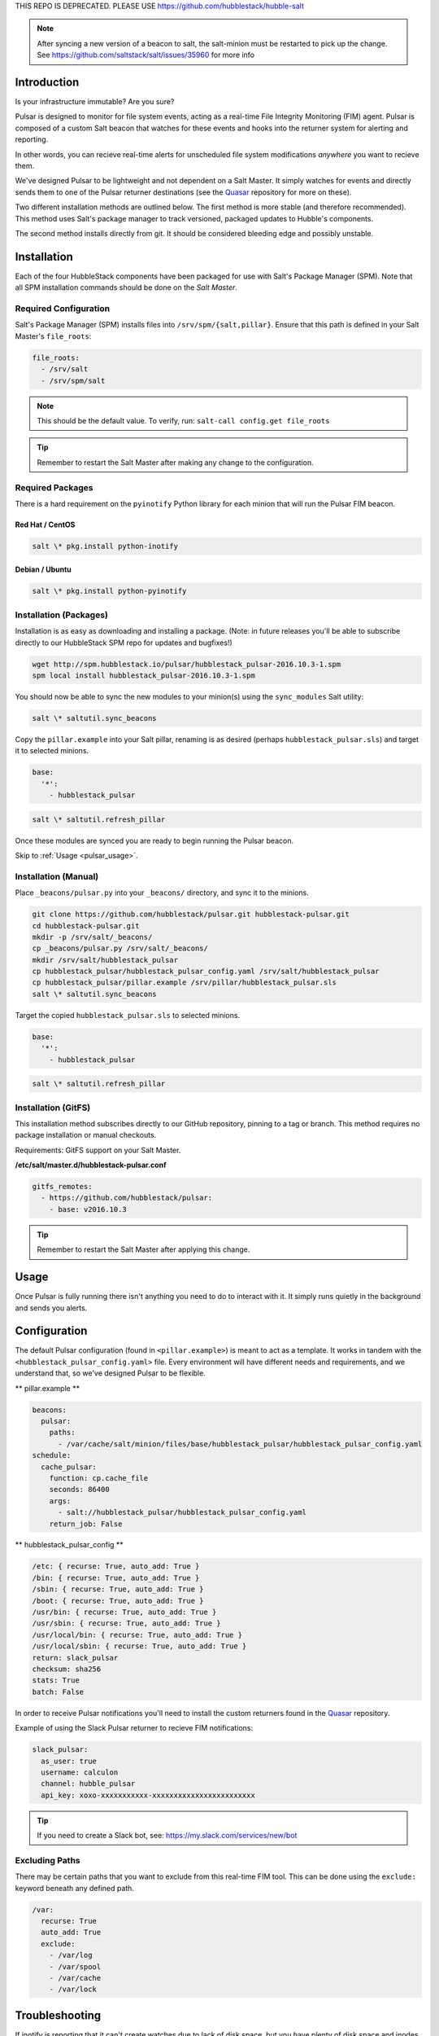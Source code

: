 THIS REPO IS DEPRECATED. PLEASE USE https://github.com/hubblestack/hubble-salt

.. note:: After syncing a new version of a beacon to salt, the salt-minion
    must be restarted to pick up the change. See
    https://github.com/saltstack/salt/issues/35960 for more info

.. _pulsar_introduction:

Introduction
============

Is your infrastructure immutable? Are you sure?

Pulsar is designed to monitor for file system events, acting as a real-time
File Integrity Monitoring (FIM) agent. Pulsar is composed of a custom Salt
beacon that watches for these events and hooks into the returner system for
alerting and reporting.

In other words, you can recieve real-time alerts for unscheduled file system
modifications *anywhere* you want to recieve them.

We've designed Pulsar to be lightweight and not dependent on a Salt Master. It
simply watches for events and directly sends them to one of the Pulsar
returner destinations (see the Quasar_ repository for more on these).

.. _Quasar: https://github.com/hubblestack/quasar

Two different installation methods are outlined below. The first method is more
stable (and therefore recommended). This method uses Salt's package manager to
track versioned, packaged updates to Hubble's components.

The second method installs directly from git. It should be considered bleeding
edge and possibly unstable.

.. _pulsar_installation:

Installation
============

Each of the four HubbleStack components have been packaged for use with Salt's
Package Manager (SPM). Note that all SPM installation commands should be done
on the *Salt Master*.

.. _pulsar_installation_required_configuration:

Required Configuration
----------------------

Salt's Package Manager (SPM) installs files into ``/srv/spm/{salt,pillar}``.
Ensure that this path is defined in your Salt Master's ``file_roots``:

.. code-block:: yaml

    file_roots:
      - /srv/salt
      - /srv/spm/salt

.. note:: This should be the default value. To verify, run: ``salt-call config.get file_roots``

.. tip:: Remember to restart the Salt Master after making any change to the configuration.

.. _pulsar_installation_required_packages:

Required Packages
-----------------

There is a hard requirement on the ``pyinotify`` Python library for each minion
that will run the Pulsar FIM beacon.

.. _pulsar_installation_rhel:

Red Hat / CentOS
~~~~~~~~~~~~~~~~

.. code-block:: shell

    salt \* pkg.install python-inotify

.. _pulsar_installation_deb:

Debian / Ubuntu
~~~~~~~~~~~~~~~

.. code-block:: shell

    salt \* pkg.install python-pyinotify

.. _pulsar_installation_packages:

Installation (Packages)
-----------------------

Installation is as easy as downloading and installing a package. (Note: in
future releases you'll be able to subscribe directly to our HubbleStack SPM
repo for updates and bugfixes!)

.. code-block:: shell

    wget http://spm.hubblestack.io/pulsar/hubblestack_pulsar-2016.10.3-1.spm
    spm local install hubblestack_pulsar-2016.10.3-1.spm

You should now be able to sync the new modules to your minion(s) using the
``sync_modules`` Salt utility:

.. code-block:: shell

    salt \* saltutil.sync_beacons

Copy the ``pillar.example`` into your Salt pillar, renaming is as desired
(perhaps ``hubblestack_pulsar.sls``) and target it to selected minions.

.. code-block:: shell

    base:
      '*':
        - hubblestack_pulsar

.. code-block:: shell

    salt \* saltutil.refresh_pillar

Once these modules are synced you are ready to begin running the Pulsar beacon.

Skip to :ref:`Usage <pulsar_usage>`.

.. _pulsar_installation_manual:

Installation (Manual)
---------------------

Place ``_beacons/pulsar.py`` into your ``_beacons/`` directory, and sync it to
the minions.

.. code-block:: shell

    git clone https://github.com/hubblestack/pulsar.git hubblestack-pulsar.git
    cd hubblestack-pulsar.git
    mkdir -p /srv/salt/_beacons/
    cp _beacons/pulsar.py /srv/salt/_beacons/
    mkdir /srv/salt/hubblestack_pulsar
    cp hubblestack_pulsar/hubblestack_pulsar_config.yaml /srv/salt/hubblestack_pulsar
    cp hubblestack_pulsar/pillar.example /srv/pillar/hubblestack_pulsar.sls
    salt \* saltutil.sync_beacons

Target the copied ``hubblestack_pulsar.sls`` to selected minions.

.. code-block:: shell

    base:
      '*':
        - hubblestack_pulsar

.. code-block:: shell

    salt \* saltutil.refresh_pillar

Installation (GitFS)
--------------------

This installation method subscribes directly to our GitHub repository, pinning
to a tag or branch. This method requires no package installation or manual
checkouts.

Requirements: GitFS support on your Salt Master.

**/etc/salt/master.d/hubblestack-pulsar.conf**

.. code-block:: diff

    gitfs_remotes:
      - https://github.com/hubblestack/pulsar:
        - base: v2016.10.3

.. tip:: Remember to restart the Salt Master after applying this change.

.. _pulsar_usage:

Usage
=====

Once Pulsar is fully running there isn't anything you need to do to interact
with it. It simply runs quietly in the background and sends you alerts.

.. _pulsar_configuration:

Configuration
=============

The default Pulsar configuration (found in ``<pillar.example>``)
is meant to act as a template. It works in tandem with the
``<hubblestack_pulsar_config.yaml>`` file. Every environment will have
different needs and requirements, and we understand that, so we've designed
Pulsar to be flexible.

** pillar.example **

.. code-block:: yaml

    beacons:
      pulsar:
        paths:
          - /var/cache/salt/minion/files/base/hubblestack_pulsar/hubblestack_pulsar_config.yaml
    schedule:
      cache_pulsar:
        function: cp.cache_file
        seconds: 86400
        args:
          - salt://hubblestack_pulsar/hubblestack_pulsar_config.yaml
        return_job: False

** hubblestack_pulsar_config **

.. code-block:: yaml

    /etc: { recurse: True, auto_add: True }
    /bin: { recurse: True, auto_add: True }
    /sbin: { recurse: True, auto_add: True }
    /boot: { recurse: True, auto_add: True }
    /usr/bin: { recurse: True, auto_add: True }
    /usr/sbin: { recurse: True, auto_add: True }
    /usr/local/bin: { recurse: True, auto_add: True }
    /usr/local/sbin: { recurse: True, auto_add: True }
    return: slack_pulsar
    checksum: sha256
    stats: True
    batch: False

In order to receive Pulsar notifications you'll need to install the custom
returners found in the Quasar_ repository.

Example of using the Slack Pulsar returner to recieve FIM notifications:

.. code-block:: yaml

    slack_pulsar:
      as_user: true
      username: calculon
      channel: hubble_pulsar
      api_key: xoxo-xxxxxxxxxxx-xxxxxxxxxxxxxxxxxxxxxxxx

.. tip:: If you need to create a Slack bot, see: https://my.slack.com/services/new/bot

.. _pulsar_configuration_excluding_paths:

Excluding Paths
---------------

There may be certain paths that you want to exclude from this real-time
FIM tool. This can be done using the ``exclude:`` keyword beneath any
defined path.

.. code-block:: yaml

    /var:
      recurse: True
      auto_add: True
      exclude:
        - /var/log
        - /var/spool
        - /var/cache
        - /var/lock


Troubleshooting
===============

If inotify is reporting that it can't create watches due to lack of disk space,
but you have plenty of disk space and inodes available, then you may have to
raise the max number of inotify watches.

To check the max number of inotify watches:

.. code-block:: bash

    # cat /proc/sys/fs/inotify/max_user_watches

To set the max number of inotify watches:

.. code-block:: bash

    # echo 20000 | sudo tee -a /proc/sys/fs/inotify/max_user_watches


.. _pulsar_under_the_hood:

Under The Hood
==============

Pulsar is written as a Salt beacon, which requires the ``salt-minion`` daemon
to be running. This then acts as an agent that watches for file system events
using Linux's ``inotify`` subsystem.

.. _pulsar_development:

Development
===========

If you're interested in contributing to this project this section outlines the
structure and requirements for Pulsar agent module development.

.. _pulsar_anatomy_of_a_pulsar_module:

Anatomy of a Pulsar module
--------------------------

.. code-block:: python

    # -*- encoding: utf-8 -*-
    '''
    Pulsar agent

    :maintainer: HubbleStack / owner
    :maturity: 20160804
    :platform: Linux
    :requires: SaltStack

    '''
    from __future__ import absolute_import
    import logging

All Pulsar agents should include the above header, expanding the docstring to
include full documentation

Any Pulsar agent should be written as a beacon and send its return data
directly to the Quasar_ endpoint(s). No communication with the master is
required.

.. _pulsar_contribute:

Contribute
==========

If you are interested in contributing or offering feedback to this project feel
free to submit an issue or a pull request. We're very open to community
contribution.
